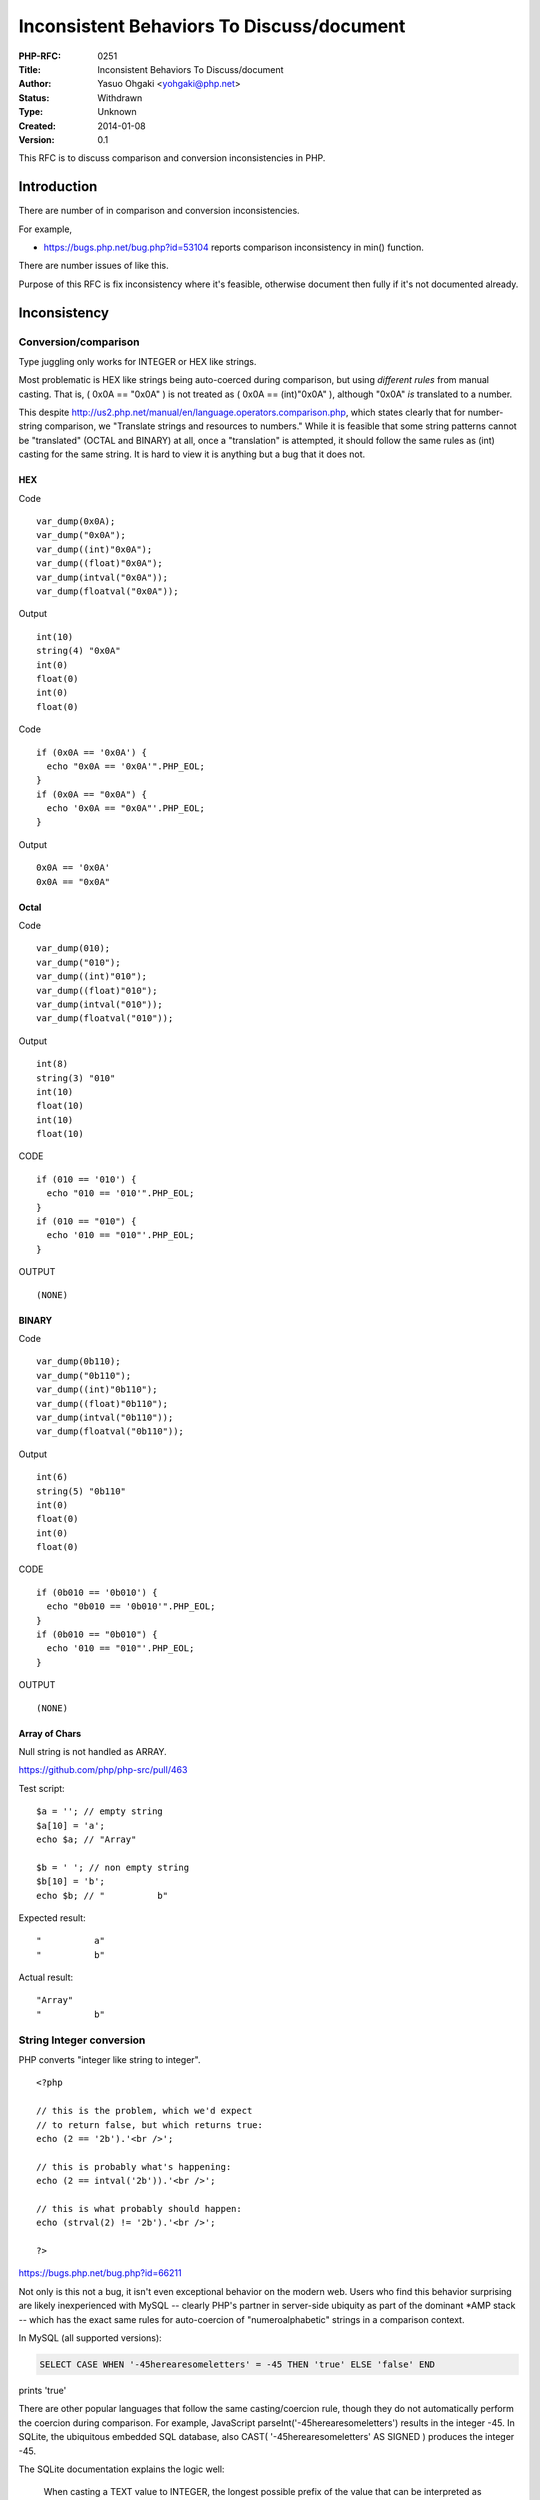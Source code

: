 Inconsistent Behaviors To Discuss/document
==========================================

:PHP-RFC: 0251
:Title: Inconsistent Behaviors To Discuss/document
:Author: Yasuo Ohgaki <yohgaki@php.net>
:Status: Withdrawn
:Type: Unknown
:Created: 2014-01-08
:Version: 0.1

This RFC is to discuss comparison and conversion inconsistencies in PHP.

Introduction
------------

There are number of in comparison and conversion inconsistencies.

For example,

-  https://bugs.php.net/bug.php?id=53104 reports comparison
   inconsistency in min() function.

There are number issues of like this.

Purpose of this RFC is fix inconsistency where it's feasible, otherwise
document then fully if it's not documented already.

Inconsistency
-------------

Conversion/comparison
~~~~~~~~~~~~~~~~~~~~~

Type juggling only works for INTEGER or HEX like strings.

Most problematic is HEX like strings being auto-coerced during
comparison, but using *different rules* from manual casting. That is, (
0x0A == "0x0A" ) is not treated as ( 0x0A == (int)"0x0A" ), although
"0x0A" *is* translated to a number.

This despite
http://us2.php.net/manual/en/language.operators.comparison.php, which
states clearly that for number-string comparison, we "Translate strings
and resources to numbers." While it is feasible that some string
patterns cannot be "translated" (OCTAL and BINARY) at all, once a
"translation" is attempted, it should follow the same rules as (int)
casting for the same string. It is hard to view it is anything but a bug
that it does not.

HEX
^^^

Code

::

   var_dump(0x0A);
   var_dump("0x0A");
   var_dump((int)"0x0A");
   var_dump((float)"0x0A");
   var_dump(intval("0x0A"));
   var_dump(floatval("0x0A"));

Output

::

   int(10)
   string(4) "0x0A"
   int(0)
   float(0)
   int(0)
   float(0)

Code

::

   if (0x0A == '0x0A') {
     echo "0x0A == '0x0A'".PHP_EOL;
   }
   if (0x0A == "0x0A") {
     echo '0x0A == "0x0A"'.PHP_EOL;
   }

Output

::

   0x0A == '0x0A'
   0x0A == "0x0A"

Octal
^^^^^

Code

::

   var_dump(010);
   var_dump("010");
   var_dump((int)"010");
   var_dump((float)"010");
   var_dump(intval("010"));
   var_dump(floatval("010"));

Output

::

   int(8)
   string(3) "010"
   int(10)
   float(10)
   int(10)
   float(10)

CODE

::

   if (010 == '010') {
     echo "010 == '010'".PHP_EOL;
   }
   if (010 == "010") {
     echo '010 == "010"'.PHP_EOL;
   }

OUTPUT

::

   (NONE)

BINARY
^^^^^^

Code

::

   var_dump(0b110);
   var_dump("0b110");
   var_dump((int)"0b110");
   var_dump((float)"0b110");
   var_dump(intval("0b110"));
   var_dump(floatval("0b110"));

Output

::

   int(6)
   string(5) "0b110"
   int(0)
   float(0)
   int(0)
   float(0)

CODE

::

   if (0b010 == '0b010') {
     echo "0b010 == '0b010'".PHP_EOL;
   }
   if (0b010 == "0b010") {
     echo '010 == "010"'.PHP_EOL;
   }

OUTPUT

::

   (NONE)

Array of Chars
^^^^^^^^^^^^^^

Null string is not handled as ARRAY.

https://github.com/php/php-src/pull/463

Test script:

::

   $a = ''; // empty string
   $a[10] = 'a';
   echo $a; // "Array"

   $b = ' '; // non empty string
   $b[10] = 'b';
   echo $b; // "          b"

Expected result:

::

   "          a"
   "          b"

Actual result:

::

   "Array"
   "          b"

String Integer conversion
~~~~~~~~~~~~~~~~~~~~~~~~~

PHP converts "integer like string to integer".

::

   <?php

   // this is the problem, which we'd expect
   // to return false, but which returns true:
   echo (2 == '2b').'<br />';

   // this is probably what's happening:
   echo (2 == intval('2b')).'<br />';

   // this is what probably should happen:
   echo (strval(2) != '2b').'<br />';

   ?>

https://bugs.php.net/bug.php?id=66211

Not only is this not a bug, it isn't even exceptional behavior on the
modern web. Users who find this behavior surprising are likely
inexperienced with MySQL -- clearly PHP's partner in server-side
ubiquity as part of the dominant \*AMP stack -- which has the exact same
rules for auto-coercion of "numeroalphabetic" strings in a comparison
context.

In MySQL (all supported versions):

.. code:: sql

   SELECT CASE WHEN '-45herearesomeletters' = -45 THEN 'true' ELSE 'false' END

prints 'true'

There are other popular languages that follow the same casting/coercion
rule, though they do not automatically perform the coercion during
comparison. For example, JavaScript parseInt('-45herearesomeletters')
results in the integer -45. In SQLite, the ubiquitous embedded SQL
database, also CAST( '-45herearesomeletters' AS SIGNED ) produces the
integer -45.

The SQLite documentation explains the logic well:

   When casting a TEXT value to INTEGER, the longest possible prefix of
   the value that can be interpreted as an integer number is extracted
   from the TEXT value and the remainder ignored. Any leading spaces in
   the TEXT value when converting from TEXT to INTEGER are ignored. If
   there is no prefix that can be interpreted as an integer number, the
   result of the conversion is 0.
   (http://www.sqlite.org/lang_expr.html#castexpr)

And this behavior is not considered particularly "distinctive".
(http://sqlite.org/different.html)

Since the ubiquity of MySQL has been used to support the expectations
users should have of PHP, it's fair to note Oracle, SQL Server, and
PostgreSQL will not allow the above comparison to be performed: the
statement produces a fatal error. It's a runtime casting error: these
languages do not prohibit comparing values of different datatypes, as
long as the engine can cast the runtime contents of the value. Yet such
implementations, arguably, violate the "least astonishment" concept,
since a errant letter modifier like '1A' will cause a fatal error where
the expectation might be to either have a '1A' compare equal to 1 (as in
MySQL) or fail gracefully (as in SQLite). In this respect, the SQLite
behavior is more balanced than that of Oracle/MSSQL/PGSQL, and PHP and
MySQL's behavior is graceful, generous, and reasonable.

With PHP and MySQL agreeing on this behavior, it is clear that
automatically coercing a "numeroalphabetic" string (for want of a better
term) to a number via truncation is common practice on the web, even if
it is news to the inexperienced user.

String decrements
~~~~~~~~~~~~~~~~~

String decrements is inconsistent

https://wiki.php.net/rfc/alpanumeric_decrement

NAN/INF of float
~~~~~~~~~~~~~~~~

NAN/INF issue.

::

   $f = NAN;
   var_dump(++$f);                 // float NAN
   var_dump((float) NAN);   // float NAN
   var_dump((int) NAN);       // int -2147483648 -> what?
   var_dump((bool) NAN);   // bool true -> makes sense

   $f = INF;
   var_dump(++$f);                         // float INF
   var_dump((float) INF);             // float INF
   var_dump((int) INF);                 // int 0 -> what?
   var_dump((bool) INF);             // bool true -> so why int 0?
   var_dump((int) (bool) INF);   // int 1

E_WARNING for these invalid/unreliable operations might be better.

This could be mitigated by GMP float support.

Object Array conversion of numeric property/index
~~~~~~~~~~~~~~~~~~~~~~~~~~~~~~~~~~~~~~~~~~~~~~~~~

Object/Array cast looses accessibility of numeric property/element.
https://bugs.php.net/bug.php?id=66173

::

   $ php -v
   PHP 5.5.7 (cli) (built: Dec 11 2013 07:51:06) 
   Copyright (c) 1997-2013 The PHP Group
   Zend Engine v2.5.0, Copyright (c) 1998-2013 Zend Technologies

   $ php -r '$obj = new StdClass; $obj->{12} = 234; ${1} = 567; var_dump($obj, ${1}); $ary = (array)$obj; var_dump($ary, $ary[12]);'
   object(stdClass)#1 (1) {
     ["12"]=>
     int(234)
   }
   int(567)

::

   Notice: Undefined offset: 12 in Command line code on line 1
   array(1) {
     ["12"]=>
     int(234)
   }
   NULL <= SHOULD BE int(234)

Function/Method
---------------

assert
~~~~~~

assert() does not accept closure while it accepts functions.

::

   php > function f() {return FALSE;}
   php > assert(f());

   Warning: assert(): Assertion failed in php shell code on line 1
   php > assert(function() {return FALSE;});

https://wiki.php.net/rfc/expectations

base_convert
~~~~~~~~~~~~

https://wiki.php.net/rfc/base-convert

filter_var
~~~~~~~~~~

https://bugs.php.net/bug.php?id=66682

.. code:: php

   var_dump(filter_var('01', FILTER_VALIDATE_INT));
   var_dump(filter_var('01', FILTER_VALIDATE_FLOAT));

::

   bool(false)
   double(1)

is_numeric
~~~~~~~~~~

https://bugs.php.net/bug.php?id=66399

min
~~~

https://bugs.php.net/bug.php?id=53104

This is not a bug. If one of operand is BOOL(or NULL), both operands are
converted to BOOL and evaluated as BOOL. It may be good idea that
document this behavior in min() manual.

**Status** Documented.

http://jp2.php.net/min

Return value of wrong internal function/method parameters
~~~~~~~~~~~~~~~~~~~~~~~~~~~~~~~~~~~~~~~~~~~~~~~~~~~~~~~~~

If not all, almost all functions return NULL when required function
parameter is missing or wrong type. However, almost all functions return
FALSE when they have errors.

The manual has document for this behavior
http://www.php.net/manual/en/functions.internal.php

::

   Note: If the parameters given to a function are not what it expects, such as passing an array 
   where a string is expected, the return value of the function is undefined. In this case it will 
   likely return NULL but this is just a convention, and cannot be relied upon.

This behavior could be cause of bug in scripts. For instance,

::

   if (FALSE === some_func($wrong_parameter)) {
      // Error happend!
   } else {
      // OK to go
   }

Users should not rely on return value as it may return NULL for wrong
parameters. Users should rely on error/exception handler for such case
as internal functions raise E_WARNING in this case. (If there are
function that does not raise error, it is subject to be fixed.)

It may be good to add use of error/exception handler as best practice in
the manual. http://www.php.net/manual/en/functions.internal.php

There are bug reports that complain return value inconsistency. The
document could be improved with more explanations.

**Related Bug Reports**

-  https://bugs.php.net/bug.php?id=60338 (Returns value for wrong key())
-  https://bugs.php.net/bug.php?id=64860 (returns NULL for wrong file
   parameter)
-  https://bugs.php.net/bug.php?id=65986 (returns NULL for wrong
   parameter)
-  https://bugs.php.net/bug.php?id=65604 (returns NULL for too huge
   parameter, probably)
-  https://bugs.php.net/bug.php?id=59225 (returns NULL when it should
   return FALSE? when server is not accessible?)
-  https://bugs.php.net/bug.php?id=65910 (returns NULL for wrong
   parameter)
-  https://bugs.php.net/bug.php?id=62492 (returns NULL for wrong
   parameter)
-  https://bugs.php.net/bug.php?id=44049 (returns NULL for wrong
   parameter by mistake? Expecting prepared query params?)
-  https://bugs.php.net/bug.php?id=64140 (returns NULL for wrong
   parameter without error/exception?)

Bug reports are not verified carefully. Removing wrong one, adding
proper one is appreciated.

Developer Guideline
-------------------

-  Internal function/method should raise error(or exception) for invalid
   parameters. (parse parameters function does this)
-  Internal function/method is better to return NULL for invalid
   parameters as most functions do.
-  Internal function/method is better to return FALSE for other errors.

User Guideline
--------------

-  User should not rely return value only for failure condition, but
   should rely error/exception handler for failure also.

Proposal
--------

Not yet.

Backward Incompatible Changes
-----------------------------

Not yet.

Proposed PHP Version(s)
-----------------------

PHP 6.0 probably.

Impact to Existing Extensions
-----------------------------

Not yet.

New Constants
-------------

Not yet.

php.ini Defaults
----------------

If there are any php.ini settings then list:

-  hardcoded default values
-  php.ini-development values
-  php.ini-production values

Not yet.

Open Issues
-----------

Make sure there are no open issues when the vote starts!

Unaffected PHP Functionality
----------------------------

List existing areas/features of PHP that will not be changed by the RFC.

This helps avoid any ambiguity, shows that you have thought deeply about
the RFC's impact, and helps reduces mail list noise.

Future Scope
------------

This sections details areas where the feature might be improved in
future, but that are not currently proposed in this RFC.

Proposed Voting Choices
-----------------------

Include these so readers know where you are heading and can discuss the
proposed voting options.

Patches and Tests
-----------------

Links to any external patches and tests go here.

If there is no patch, make it clear who will create a patch, or whether
a volunteer to help with implementation is needed.

Make it clear if the patch is intended to be the final patch, or is just
a prototype.

Implementation
--------------

After the project is implemented, this section should contain

#. the version(s) it was merged to
#. a link to the git commit(s)
#. a link to the PHP manual entry for the feature

References
----------

Links to external references, discussions or RFCs

Rejected Features
-----------------

Keep this updated with features that were discussed on the mail lists.

ChangeLog
---------

-  2014/02/05 - Renamed to "inconsistent-behaviors"
-  2013/10/31 - Initial version.

Additional Metadata
-------------------

:First Published At: http://wiki.php.net/rfc/comparison_inconsistency
:Original Authors: Yasuo Ohgaki yohgaki@php.net
:Original Status: Inactive
:Renamed To: https://wiki.php.net/rfc/inconsistent-behaviors
:Slug: inconsistent-behaviors
:Wiki URL: https://wiki.php.net/rfc/inconsistent-behaviors
